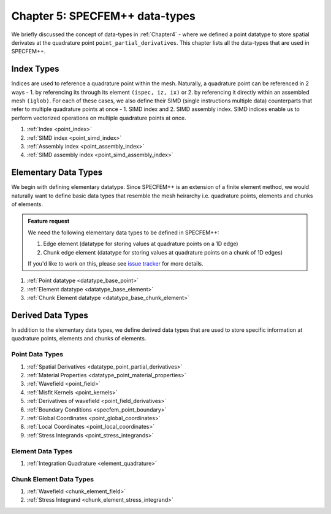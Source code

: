 
.. _Chapter5:

Chapter 5: SPECFEM++ data-types
===============================

We briefly discussed the concept of data-types in :ref:`Chapter4` - where we defined a point datatype to store spatial derivates at the quadrature point ``point_partial_derivatives``. This chapter lists all the data-types that are used in SPECFEM++.

Index Types
-----------

Indices are used to reference a quadrature point within the mesh. Naturally, a quadrature point can be referenced in 2 ways - 1. by referencing its through its element ``(ispec, iz, ix)`` or 2. by referencing it directly within an assembled mesh ``(iglob)``. For each of these cases, we also define their SIMD (single instructions multiple data) counterparts that refer to multiple quadrature points at once - 1. SIMD index and 2. SIMD assembly index. SIMD indices enable us to perform vectorized operations on multiple quadrature points at once.

1. :ref:`Index <point_index>`
2. :ref:`SIMD index <point_simd_index>`
3. :ref:`Assembly index <point_assembly_index>`
4. :ref:`SIMD assembly index <point_simd_assembly_index>`

Elementary Data Types
---------------------

We begin with defining elementary datatype. Since SPECFEM++ is an extension of a finite element method, we would naturally want to define basic data types that resemble the mesh heirarchy i.e. quadrature points, elements and chunks of elements.

.. admonition:: Feature request
    :class: hint

    We need the following elementary data types to be defined in SPECFEM++:

    1. Edge element (datatype for storing values at quadrature points on a 1D edge)
    2. Chunk edge element (datatype for storing values at quadrature points on a chunk of 1D edges)

    If you'd like to work on this, please see `issue tracker <https://github.com/PrincetonUniversity/SPECFEMPP/issues/111>`_ for more details.

1. :ref:`Point datatype <datatype_base_point>`
2. :ref:`Element datatype <datatype_base_element>`
3. :ref:`Chunk Element datatype <datatype_base_chunk_element>`

Derived Data Types
------------------

In addition to the elementary data types, we define derived data types that are used to store specific information at quadrature points, elements and chunks of elements.

Point Data Types
^^^^^^^^^^^^^^^^

1. :ref:`Spatial Derivatives <datatype_point_partial_derivatives>`
2. :ref:`Material Properties <datatype_point_material_properties>`
3. :ref:`Wavefield <point_field>`
4. :ref:`Misfit Kernels <point_kernels>`
5. :ref:`Derivatives of wavefield <point_field_derivatives>`
6. :ref:`Boundary Conditions <specfem_point_boundary>`
7. :ref:`Global Coordinates <point_global_coordinates>`
8. :ref:`Local Coordinates <point_local_coordinates>`
9. :ref:`Stress Integrands <point_stress_integrands>`

Element Data Types
^^^^^^^^^^^^^^^^^^

1. :ref:`Integration Quadrature <element_quadrature>`

Chunk Element Data Types
^^^^^^^^^^^^^^^^^^^^^^^^

1. :ref:`Wavefield <chunk_element_field>`
2. :ref:`Stress Integrand <chunk_element_stress_integrand>`
